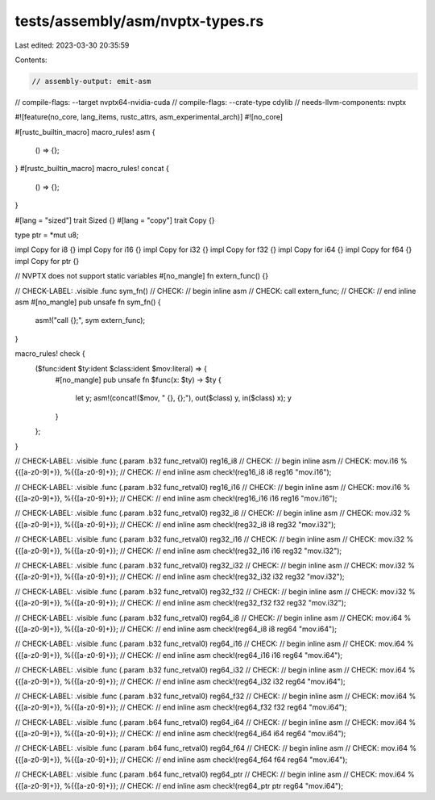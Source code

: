 tests/assembly/asm/nvptx-types.rs
=================================

Last edited: 2023-03-30 20:35:59

Contents:

.. code-block:: rs

    // assembly-output: emit-asm
// compile-flags: --target nvptx64-nvidia-cuda
// compile-flags: --crate-type cdylib
// needs-llvm-components: nvptx

#![feature(no_core, lang_items, rustc_attrs, asm_experimental_arch)]
#![no_core]

#[rustc_builtin_macro]
macro_rules! asm {
    () => {};
}
#[rustc_builtin_macro]
macro_rules! concat {
    () => {};
}

#[lang = "sized"]
trait Sized {}
#[lang = "copy"]
trait Copy {}

type ptr = *mut u8;

impl Copy for i8 {}
impl Copy for i16 {}
impl Copy for i32 {}
impl Copy for f32 {}
impl Copy for i64 {}
impl Copy for f64 {}
impl Copy for ptr {}

// NVPTX does not support static variables
#[no_mangle]
fn extern_func() {}

// CHECK-LABEL: .visible .func sym_fn()
// CHECK: // begin inline asm
// CHECK: call extern_func;
// CHECK: // end inline asm
#[no_mangle]
pub unsafe fn sym_fn() {
    asm!("call {};", sym extern_func);
}

macro_rules! check {
    ($func:ident $ty:ident $class:ident $mov:literal) => {
        #[no_mangle]
        pub unsafe fn $func(x: $ty) -> $ty {
            let y;
            asm!(concat!($mov, " {}, {};"), out($class) y, in($class) x);
            y
        }
    };
}

// CHECK-LABEL: .visible .func (.param .b32 func_retval0) reg16_i8
// CHECK: // begin inline asm
// CHECK: mov.i16 %{{[a-z0-9]+}}, %{{[a-z0-9]+}};
// CHECK: // end inline asm
check!(reg16_i8 i8 reg16 "mov.i16");

// CHECK-LABEL: .visible .func (.param .b32 func_retval0) reg16_i16
// CHECK: // begin inline asm
// CHECK: mov.i16 %{{[a-z0-9]+}}, %{{[a-z0-9]+}};
// CHECK: // end inline asm
check!(reg16_i16 i16 reg16 "mov.i16");

// CHECK-LABEL: .visible .func (.param .b32 func_retval0) reg32_i8
// CHECK: // begin inline asm
// CHECK: mov.i32 %{{[a-z0-9]+}}, %{{[a-z0-9]+}};
// CHECK: // end inline asm
check!(reg32_i8 i8 reg32 "mov.i32");

// CHECK-LABEL: .visible .func (.param .b32 func_retval0) reg32_i16
// CHECK: // begin inline asm
// CHECK: mov.i32 %{{[a-z0-9]+}}, %{{[a-z0-9]+}};
// CHECK: // end inline asm
check!(reg32_i16 i16 reg32 "mov.i32");

// CHECK-LABEL: .visible .func (.param .b32 func_retval0) reg32_i32
// CHECK: // begin inline asm
// CHECK: mov.i32 %{{[a-z0-9]+}}, %{{[a-z0-9]+}};
// CHECK: // end inline asm
check!(reg32_i32 i32 reg32 "mov.i32");

// CHECK-LABEL: .visible .func (.param .b32 func_retval0) reg32_f32
// CHECK: // begin inline asm
// CHECK: mov.i32 %{{[a-z0-9]+}}, %{{[a-z0-9]+}};
// CHECK: // end inline asm
check!(reg32_f32 f32 reg32 "mov.i32");

// CHECK-LABEL: .visible .func (.param .b32 func_retval0) reg64_i8
// CHECK: // begin inline asm
// CHECK: mov.i64 %{{[a-z0-9]+}}, %{{[a-z0-9]+}};
// CHECK: // end inline asm
check!(reg64_i8 i8 reg64 "mov.i64");

// CHECK-LABEL: .visible .func (.param .b32 func_retval0) reg64_i16
// CHECK: // begin inline asm
// CHECK: mov.i64 %{{[a-z0-9]+}}, %{{[a-z0-9]+}};
// CHECK: // end inline asm
check!(reg64_i16 i16 reg64 "mov.i64");

// CHECK-LABEL: .visible .func (.param .b32 func_retval0) reg64_i32
// CHECK: // begin inline asm
// CHECK: mov.i64 %{{[a-z0-9]+}}, %{{[a-z0-9]+}};
// CHECK: // end inline asm
check!(reg64_i32 i32 reg64 "mov.i64");

// CHECK-LABEL: .visible .func (.param .b32 func_retval0) reg64_f32
// CHECK: // begin inline asm
// CHECK: mov.i64 %{{[a-z0-9]+}}, %{{[a-z0-9]+}};
// CHECK: // end inline asm
check!(reg64_f32 f32 reg64 "mov.i64");

// CHECK-LABEL: .visible .func (.param .b64 func_retval0) reg64_i64
// CHECK: // begin inline asm
// CHECK: mov.i64 %{{[a-z0-9]+}}, %{{[a-z0-9]+}};
// CHECK: // end inline asm
check!(reg64_i64 i64 reg64 "mov.i64");

// CHECK-LABEL: .visible .func (.param .b64 func_retval0) reg64_f64
// CHECK: // begin inline asm
// CHECK: mov.i64 %{{[a-z0-9]+}}, %{{[a-z0-9]+}};
// CHECK: // end inline asm
check!(reg64_f64 f64 reg64 "mov.i64");

// CHECK-LABEL: .visible .func (.param .b64 func_retval0) reg64_ptr
// CHECK: // begin inline asm
// CHECK: mov.i64 %{{[a-z0-9]+}}, %{{[a-z0-9]+}};
// CHECK: // end inline asm
check!(reg64_ptr ptr reg64 "mov.i64");


